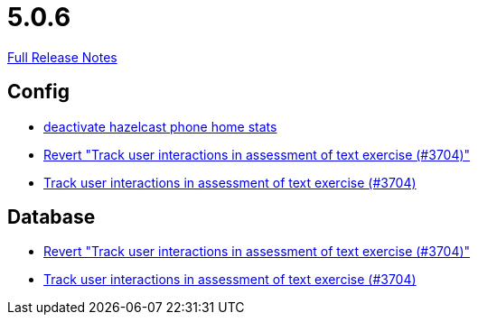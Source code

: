 // SPDX-FileCopyrightText: 2023 Artemis Changelog Contributors
//
// SPDX-License-Identifier: CC-BY-SA-4.0

= 5.0.6

link:https://github.com/ls1intum/Artemis/releases/tag/5.0.6[Full Release Notes]

== Config

* link:https://www.github.com/ls1intum/Artemis/commit/56918a5eb5853e3be4be6783de5a5b37bfd803d5[deactivate hazelcast phone home stats]
* link:https://www.github.com/ls1intum/Artemis/commit/c5906ee01ab1a08c470e6bd4edc20236699fb530[Revert "Track user interactions in assessment of text exercise (#3704)"]
* link:https://www.github.com/ls1intum/Artemis/commit/3e88dbbad99b867b9047b0d54ccf3d80713dea40[Track user interactions in assessment of text exercise (#3704)]


== Database

* link:https://www.github.com/ls1intum/Artemis/commit/c5906ee01ab1a08c470e6bd4edc20236699fb530[Revert "Track user interactions in assessment of text exercise (#3704)"]
* link:https://www.github.com/ls1intum/Artemis/commit/3e88dbbad99b867b9047b0d54ccf3d80713dea40[Track user interactions in assessment of text exercise (#3704)]
